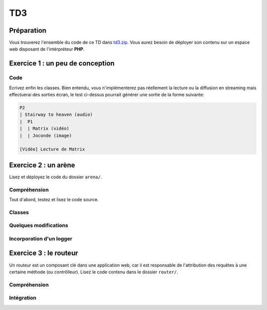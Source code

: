 TD3
===

Préparation
-----------

Vous trouverez l'ensemble du code de ce TD dans `td3.zip </files/td3.zip>`_.
Vous aurez besoin de déployer son contenu sur un espace web disposant de l'intérpréteur
**PHP**. 

Exercice 1 : un peu de conception
--------------------------------

.. image:: /img/cubes.png
    :class: right

    Une plateforme d'hébergement et de distribution de fichiers souhaite pouvoir héberger
    des médias. Il en existe principalement trois sortes, des images, des musiques et des vidéos.
    Ces trois sortes sont traités de manière différentes, mais pour chacun, on connaît un nom et il est
    possible de les jouer à l'aide de la fonction ``play()``.

    Les musiques et les vidéos ont une durée dans le temps et peuvent être diffusées en streaming.
    Enfin, les utilisateurs peuvent constituer des playlists composées de plusieurs médias.
    Les playlists sont hiérarchiques, c'est à dire qu'une playlist peut être ajoutée à une autre playlist.

.. step::
    Conception
    ~~~~~~~~~~

    Dessinez un schéma d'architecture de classes qui pourrait être utilisée ici

.. step::
    Lecture du test
    Lisez le code suivant, vous devrez alors écrire les classes correspondantes afin de le faire fonctionnel tel quel::

        <?php

        // Création d'une vidéo "Matrix"
        $matrix = new Video('Matrix');
        // Création d'une photo "Joconde"
        $joconde = new Photo('Joconde');
        // Création d'une musique "Stairway to heaven"
        $stairway = new Music('Stairway to heaven');
        // Création d'une playlist "P1"
        $p1 = new Playlist;
        // Ajout de "Matrix" à "P1"
        $p1->add($matrix);
        // Ajout de "Joconde" à "P1"
        $p1->add($joconde);
        // Création d'une playlist "P2"
        $p2 = new Playlist;
        // Ajout de "Stairway to heaven" à "P2"
        $p2->add($stairway);
        // Ajout de "P1" à "P2"
        $p2->add($p1);
        // Affichage de P2
        echo $p2;
        // Lecture de matrix
        $matrix->play();

.. step::

Code
~~~~

Ecrivez enfin les classes. Bien entendu, vous n'implémenterez pas réellement la lecture ou
la diffusion en streaming mais effectuerai des sorties écran, le test ci-dessus pourrait générer
une sortie de la forme suivante:

.. code-block:: no-highlight

    P2
    | Stairway to heaven (audio)
    |  P1
    |  | Matrix (vidéo)
    |  | Joconde (image)

    [Vidéo] Lecture de Matrix

Exercice 2 : un arène
---------------------

.. image:: /img/sword.png
    :class: right

Lisez et déployez le code du dossier ``arena/``.

Compréhension
~~~~~~~~~~~~~

Tout d'abord, testez et lisez le code source.

.. step::
    **#~. Persistence**

    Comment les données du combat sont t-elles persistées d'une requête sur l'autre ?
    Quels sont les avantages/défauts de cette technique ?

.. step::
    **#~. Opérateur ?:**

    Remarquez l'utilisation de l'opérateur ``?:``, à quoi sert t-il ?

.. step::
    **#~. Chargement des classes**

    Remarquez que les fichiers des classes (comme ``Arena\Creature\Elf.php``)
    ne sont jamais inclus nulle part explicitement.
    En lisant le code et en regardant notamment la documentation de 
    `spl_autoload_register <http://fr2.php.net/manual/fr/function.spl-autoload-register.php>`_,
    découvrez comment l'inclusion est faite.

    Ce système permet de bénéficier d'une grande souplesse lors de l'écriture de code 
    et d'éviter beaucoup de problèmes tout en bénéficiant d'une inclusion "fainéante", c'est
    à dire uniquement des classes utilisées dans l'application.

Classes
~~~~~~~

.. step::
    A partir du code source, dessinez un diagramme de classes représentant l'architecture utilisée.

Quelques modifications
~~~~~~~~~~~~~~~~~~~~~~

.. step::
    **#~. Ajout de la description des attaques**

    Ajouter une description aux attaques à l'aide d'une méthode ``getDescription()`` que
    vous surchargerez dans chaque classe. La description devra être visible à coté des
    actions réalisables.

.. image:: /img/vampire.png
    :class: right

.. step::
    **#~. Ajout d'une créature**

    En vous inspirant des créatures déjà existantes, ajoutez une créature ``Vampire``
    disposant des attaques ``Tackle`` et ``Vampirism``.

    Pour tester, vous pourrez alors changer l'initialisation du combat (cf ``createFight``
    dans ``controller.php``) pour remplacer un des combattant par un vampire.

.. step::
    **#~. Ajout des «PP»**

    Remarquez que, pour l'instant, il n'est pas très intéréssant d'instancier les attaques. Vous
    allez maintenant implémenter les «PP», ou Points de Pouvoir. Chaque attaque dispose d'un certain
    nombre dont vous déciderez la quantité, et à chaque utilisation, ce nombre sera diminué. Lorsque
    cette quantité atteindra zéro, il ne sera plus possible d'effectuer l'attaque.

Incorporation d'un logger
~~~~~~~~~~~~~~~~~~~~~~~~

.. step::
    Comme vous pourrez l'observer, les attaques sont actuellement muettes, nous aimerions pouvoir
    logger ce qu'elles font afin d'afficher un message explicitant ce qui s'est passé. Pour cela, modifiez
    le code de ``Fight`` pour qu'il puisse accepter un logger comme cela::

        <?php

        $logger = new MemoryLogger;
        $fight->setLogger($logger);

    Par la suite, chaque attaque pourra retourner une chaîne décrivant le mouvement (vous êtes libres
    d'ajouter quelques règles) qui sera loggée par le fighter. Modifier alors la page en utilisant la 
    méthode ``getEntries()`` sur le logger pour afficher l'ensemble des actions effectuées.

    Attention, votre logger ne doit pas être sérialisé ! Il faudra pour cela utiliser la méthode magique
    `__sleep() <http://php.net/__sleep>`_ de **PHP**

Exercice 3 : le routeur
-----------------------

.. image:: /img/routes.png
    :class: right

Un routeur est un composant clé dans une application web, car il est responsable de l'attribution
des requêtes à une certaine méthode (ou contrôlleur). Lisez le code contenu dans le dossier ``router/``.

Compréhension
~~~~~~~~~~~~~

.. step::
    **#~. PATH_INFO**

    A l'aide de la page de documentation de la variable `$_SERVER <http://php.net/_SERVER>`_,
    comprenez ce qu'est le ``PATH_INFO`` et comment il fonctionne.

.. step::
    **#~. Arguments**

    A quoi sert le ``\`` devant ``\Closure`` ? Indice : enlevez le et observez les
    erreurs.

.. step::
    **#~. extract**
       
    Observez de plus près la méthode ``render()``, à quoi sert la méthode ``extract()`` ?

.. step::
    **#~. call_user_func_array**
        
    Souvenez vous du premier TD et de la méthode ``call_user_func_array()``, qui est utilisée ici,
    consultez éventuellement la documentation à nouveau pour en comprendre le fonctionnement.

Intégration
~~~~~~~~~~~

.. step::
    Créez un nouveau dossier en copiant ``arena/`` et incluez y le routeur pour effectuer les
    actions au lieu d'utiliser les paramètres ``GET``.

    .. note::
        Note: il ne vous est pas demandé d'utiliser des templates, mais uniquement de mettre en place
        le routeur dans le code de l'exercice précédent, cette intégration peut en fait être réalisée en quelques
        minutes.

